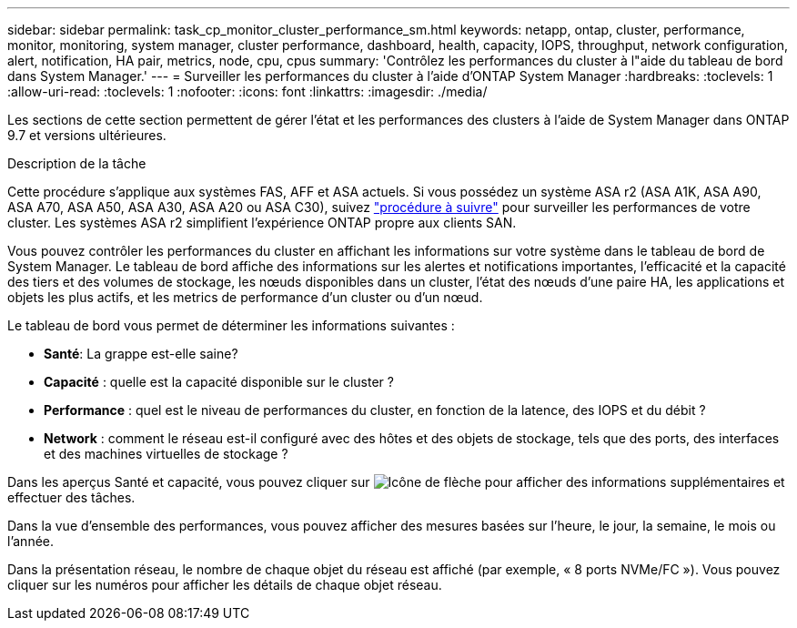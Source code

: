 ---
sidebar: sidebar 
permalink: task_cp_monitor_cluster_performance_sm.html 
keywords: netapp, ontap, cluster, performance, monitor, monitoring, system manager, cluster performance, dashboard, health, capacity, IOPS, throughput, network configuration, alert, notification, HA pair, metrics, node, cpu, cpus 
summary: 'Contrôlez les performances du cluster à l"aide du tableau de bord dans System Manager.' 
---
= Surveiller les performances du cluster à l'aide d'ONTAP System Manager
:hardbreaks:
:toclevels: 1
:allow-uri-read: 
:toclevels: 1
:nofooter: 
:icons: font
:linkattrs: 
:imagesdir: ./media/


[role="lead"]
Les sections de cette section permettent de gérer l'état et les performances des clusters à l'aide de System Manager dans ONTAP 9.7 et versions ultérieures.

.Description de la tâche
Cette procédure s'applique aux systèmes FAS, AFF et ASA actuels. Si vous possédez un système ASA r2 (ASA A1K, ASA A90, ASA A70, ASA A50, ASA A30, ASA A20 ou ASA C30), suivez link:https://docs.netapp.com/us-en/asa-r2/monitor/monitor-performance.html["procédure à suivre"^] pour surveiller les performances de votre cluster. Les systèmes ASA r2 simplifient l'expérience ONTAP propre aux clients SAN.

Vous pouvez contrôler les performances du cluster en affichant les informations sur votre système dans le tableau de bord de System Manager. Le tableau de bord affiche des informations sur les alertes et notifications importantes, l'efficacité et la capacité des tiers et des volumes de stockage, les nœuds disponibles dans un cluster, l'état des nœuds d'une paire HA, les applications et objets les plus actifs, et les metrics de performance d'un cluster ou d'un nœud.

Le tableau de bord vous permet de déterminer les informations suivantes :

* *Santé*: La grappe est-elle saine?
* *Capacité* : quelle est la capacité disponible sur le cluster ?
* *Performance* : quel est le niveau de performances du cluster, en fonction de la latence, des IOPS et du débit ?
* *Network* : comment le réseau est-il configuré avec des hôtes et des objets de stockage, tels que des ports, des interfaces et des machines virtuelles de stockage ?


Dans les aperçus Santé et capacité, vous pouvez cliquer sur image:icon_arrow.gif["Icône de flèche"] pour afficher des informations supplémentaires et effectuer des tâches.

Dans la vue d'ensemble des performances, vous pouvez afficher des mesures basées sur l'heure, le jour, la semaine, le mois ou l'année.

Dans la présentation réseau, le nombre de chaque objet du réseau est affiché (par exemple, « 8 ports NVMe/FC »).  Vous pouvez cliquer sur les numéros pour afficher les détails de chaque objet réseau.
